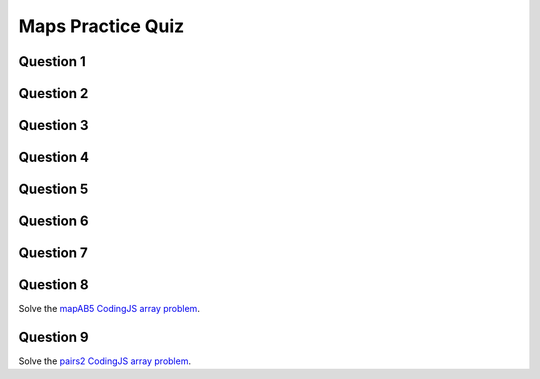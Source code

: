 .. qnum::
   :prefix: maps-quiz
   :start: 1

.. _maps_practice_quiz:

Maps Practice Quiz
-------------------

Question 1
~~~~~~~~~~~

.. fillintheblank:: maps_1

    What would the following code print?::

		let wordArray = ["computer", "science", "thirty"];
		let myMap = new Map();

		for (let i = 0; i < wordArray.length; i++) {
		  myMap.set(wordArray[i], wordArray[i].length);
		}
		
		console.log(myMap.get("science"));

    - :7: Great!
      :.*: Try again!


Question 2
~~~~~~~~~~~

.. fillintheblank:: maps_2

    What would the following code print?::

		let wordArray = ["computer", "science", "thirty"];
		let myMap = new Map();
		
		for (let i = 0; i < wordArray.length; i++) {
		  myMap.set(wordArray[i], wordArray[i].length);
		}
		
		console.log(myMap.get("computer"));

    - :8: Great!
      :.*: Try again!


Question 3
~~~~~~~~~~~

.. fillintheblank:: maps_3

    What would the following code print?::

		function mapChanger(someMap){
		  if (someMap.has("a")) {
		    someMap.set("b", someMap.get("a"));
		  }
		  someMap.delete("c");
		  return someMap;
		}

		let myMap = new Map();
		myMap.set("a", "happy");
		myMap.set("b", "sad");
		myMap.set("c", "excited");

		myMap = mapChanger(myMap);
		console.log(myMap.get("b"));

    - :happy: Great!
      :.*: Try again!


Question 4
~~~~~~~~~~~

.. fillintheblank:: maps_4

    What would the following code print?::

		function mapChanger(someMap){
		  if (someMap.has("a")) {
		    someMap.set("b", someMap.get("a"));
		  }
		  someMap.delete("c");
		  return someMap;
		}

		let myMap = new Map();
		myMap.set("b", "sad");
		myMap.set("c", "excited");

		myMap = mapChanger(myMap);
		console.log(myMap.get("b"));

    - :sad: Great!
      :.*: Try again!


Question 5
~~~~~~~~~~~

.. fillintheblank:: maps_5

    What would the following code print?::

		function mapChanger(someMap){
		  if (someMap.has("a")) {
		    someMap.set("b", someMap.get("a"));
		  }
		  someMap.delete("c");
		  return someMap;
		}

		let myMap = new Map();
		myMap.set("b", "sad");
		myMap.set("c", "excited");

		myMap = mapChanger(myMap);
		console.log(myMap.get("c"));

    - :undefined: Great!
      :.*: Try again! What does JavaScript send back if you try to access something that doesn't exist?


Question 6
~~~~~~~~~~~

.. fillintheblank:: maps_6

    What would the following code print?::

		function otherMapChanger(someMap){
		  if (someMap.has("a") && someMap.has("b")) {
		    let combined = someMap.get("a") + someMap.get("b");
		    someMap.set("ab", combined);
		  }
		  return someMap;
		}

		let myMap = new Map();
		myMap.set("a", "happy");
		myMap.set("b", "sad");
		myMap.set("c", "excited");

		myMap = otherMapChanger(myMap);
		console.log(myMap.get("ab"));

    - :happysad: Great!
      :.*: Try again!


Question 7
~~~~~~~~~~~

.. fillintheblank:: maps_7

    What would the following code print?::

		function otherMapChanger(someMap){
		  if (someMap.has("a") && someMap.has("b")) {
		    let combined = someMap.get("a") + someMap.get("b");
		    someMap.set("ab", combined);
		  }
		  return someMap;
		}

		let myMap = new Map();
		myMap.set("b", "sad");
		myMap.set("c", "excited");

		myMap = otherMapChanger(myMap);
		console.log(myMap.get("ab"));

    - :undefined: Great!
      :.*: Try again! What does JavaScript send back if you try to access something that doesn't exist?


Question 8
~~~~~~~~~~~

Solve the `mapAB5 CodingJS array problem <https://codingjs.wmcicompsci.ca/exercise.html?name=mapAB5&title=Map-1>`_. 


Question 9
~~~~~~~~~~~

Solve the `pairs2 CodingJS array problem <https://codingjs.wmcicompsci.ca/exercise.html?name=pairs2&title=Map-2>`_. 
